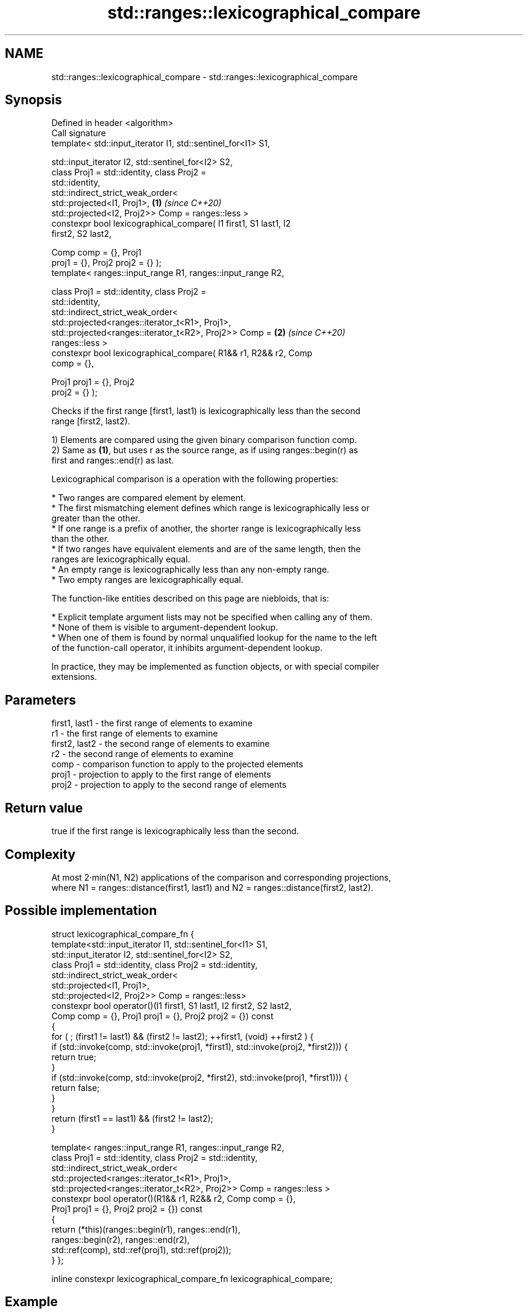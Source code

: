 .TH std::ranges::lexicographical_compare 3 "2021.11.17" "http://cppreference.com" "C++ Standard Libary"
.SH NAME
std::ranges::lexicographical_compare \- std::ranges::lexicographical_compare

.SH Synopsis
   Defined in header <algorithm>
   Call signature
   template< std::input_iterator I1, std::sentinel_for<I1> S1,

             std::input_iterator I2, std::sentinel_for<I2> S2,
             class Proj1 = std::identity, class Proj2 =
   std::identity,
             std::indirect_strict_weak_order<
                std::projected<I1, Proj1>,                            \fB(1)\fP \fI(since C++20)\fP
                std::projected<I2, Proj2>> Comp = ranges::less >
   constexpr bool lexicographical_compare( I1 first1, S1 last1, I2
   first2, S2 last2,

                                           Comp comp = {}, Proj1
   proj1 = {}, Proj2 proj2 = {} );
   template< ranges::input_range R1, ranges::input_range R2,

             class Proj1 = std::identity, class Proj2 =
   std::identity,
             std::indirect_strict_weak_order<
                std::projected<ranges::iterator_t<R1>, Proj1>,
                std::projected<ranges::iterator_t<R2>, Proj2>> Comp = \fB(2)\fP \fI(since C++20)\fP
   ranges::less >
   constexpr bool lexicographical_compare( R1&& r1, R2&& r2, Comp
   comp = {},

                                           Proj1 proj1 = {}, Proj2
   proj2 = {} );

   Checks if the first range [first1, last1) is lexicographically less than the second
   range [first2, last2).

   1) Elements are compared using the given binary comparison function comp.
   2) Same as \fB(1)\fP, but uses r as the source range, as if using ranges::begin(r) as
   first and ranges::end(r) as last.

   Lexicographical comparison is a operation with the following properties:

     * Two ranges are compared element by element.
     * The first mismatching element defines which range is lexicographically less or
       greater than the other.
     * If one range is a prefix of another, the shorter range is lexicographically less
       than the other.
     * If two ranges have equivalent elements and are of the same length, then the
       ranges are lexicographically equal.
     * An empty range is lexicographically less than any non-empty range.
     * Two empty ranges are lexicographically equal.

   The function-like entities described on this page are niebloids, that is:

     * Explicit template argument lists may not be specified when calling any of them.
     * None of them is visible to argument-dependent lookup.
     * When one of them is found by normal unqualified lookup for the name to the left
       of the function-call operator, it inhibits argument-dependent lookup.

   In practice, they may be implemented as function objects, or with special compiler
   extensions.

.SH Parameters

   first1, last1 - the first range of elements to examine
   r1            - the first range of elements to examine
   first2, last2 - the second range of elements to examine
   r2            - the second range of elements to examine
   comp          - comparison function to apply to the projected elements
   proj1         - projection to apply to the first range of elements
   proj2         - projection to apply to the second range of elements

.SH Return value

   true if the first range is lexicographically less than the second.

.SH Complexity

   At most 2·min(N1, N2) applications of the comparison and corresponding projections,
   where N1 = ranges::distance(first1, last1) and N2 = ranges::distance(first2, last2).

.SH Possible implementation

struct lexicographical_compare_fn {
  template<std::input_iterator I1, std::sentinel_for<I1> S1,
           std::input_iterator I2, std::sentinel_for<I2> S2,
           class Proj1 = std::identity, class Proj2 = std::identity,
           std::indirect_strict_weak_order<
              std::projected<I1, Proj1>,
              std::projected<I2, Proj2>> Comp = ranges::less>
  constexpr bool operator()(I1 first1, S1 last1, I2 first2, S2 last2,
                            Comp comp = {}, Proj1 proj1 = {}, Proj2 proj2 = {}) const
  {
      for ( ; (first1 != last1) && (first2 != last2); ++first1, (void) ++first2 ) {
          if (std::invoke(comp, std::invoke(proj1, *first1), std::invoke(proj2, *first2))) {
              return true;
          }
          if (std::invoke(comp, std::invoke(proj2, *first2), std::invoke(proj1, *first1))) {
              return false;
          }
      }
      return (first1 == last1) && (first2 != last2);
  }

  template< ranges::input_range R1, ranges::input_range R2,
            class Proj1 = std::identity, class Proj2 = std::identity,
            std::indirect_strict_weak_order<
               std::projected<ranges::iterator_t<R1>, Proj1>,
               std::projected<ranges::iterator_t<R2>, Proj2>> Comp = ranges::less >
  constexpr bool operator()(R1&& r1, R2&& r2, Comp comp = {},
                            Proj1 proj1 = {}, Proj2 proj2 = {}) const
  {
      return (*this)(ranges::begin(r1), ranges::end(r1),
                     ranges::begin(r2), ranges::end(r2),
                     std::ref(comp), std::ref(proj1), std::ref(proj2));
  }
};

inline constexpr lexicographical_compare_fn lexicographical_compare;

.SH Example


// Run this code

 #include <algorithm>
 #include <iterator>
 #include <iostream>
 #include <vector>
 #include <random>

 int main()
 {
     std::vector<char> v1 {'a', 'b', 'c', 'd'};
     std::vector<char> v2 {'a', 'b', 'c', 'd'};

     namespace ranges = std::ranges;

     std::mt19937 g{std::random_device{}()};
     while (!ranges::lexicographical_compare(v1, v2)) {
         ranges::copy(v1, std::ostream_iterator<char>(std::cout, " "));
         std::cout << ">= ";
         ranges::copy(v2, std::ostream_iterator<char>(std::cout, " "));
         std::cout << '\\n';

         ranges::shuffle(v1, g);
         ranges::shuffle(v2, g);
     }

     ranges::copy(v1, std::ostream_iterator<char>(std::cout, " "));
     std::cout << "< ";
     ranges::copy(v2, std::ostream_iterator<char>(std::cout, " "));
     std::cout << '\\n';
 }

.SH Possible output:

 a b c d >= a b c d
 d a b c >= c b d a
 b d a c >= a d c b
 a c d b < c d a b

.SH See also

   ranges::equal           determines if two sets of elements are the same
   (C++20)                 (niebloid)
                           returns true if one range is lexicographically less than
   lexicographical_compare another
                           \fI(function template)\fP
